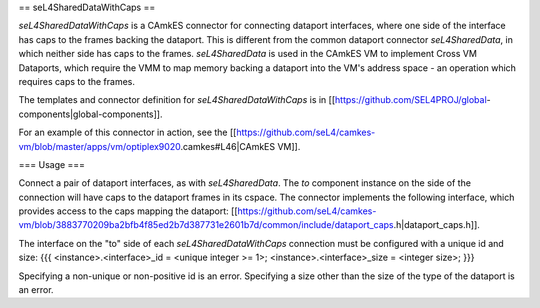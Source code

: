 == seL4SharedDataWithCaps ==

`seL4SharedDataWithCaps` is a CAmkES connector for connecting dataport interfaces, where one side of the interface has caps to the frames backing the dataport. This is different from the common dataport connector `seL4SharedData`, in which neither side has caps to the frames. `seL4SharedData` is used in the CAmkES VM to implement Cross VM Dataports, which require the VMM to map memory backing a dataport into the VM's address space - an operation which requires caps to the frames.

The templates and connector definition for `seL4SharedDataWithCaps` is in [[https://github.com/SEL4PROJ/global-components|global-components]].

For an example of this connector in action, see the [[https://github.com/seL4/camkes-vm/blob/master/apps/vm/optiplex9020.camkes#L46|CAmkES VM]].

=== Usage ===

Connect a pair of dataport interfaces, as with `seL4SharedData`. The `to` component instance on the side of the connection will have caps to the dataport frames in its cspace. The connector implements the following interface, which provides access to the caps mapping the dataport: [[https://github.com/seL4/camkes-vm/blob/3883770209ba2bfb4f85ed2b7d387731e2601b7d/common/include/dataport_caps.h|dataport_caps.h]].

The interface on the "to" side of each `seL4SharedDataWithCaps` connection must be configured with a unique id and size:
{{{
<instance>.<interface>_id = <unique integer >= 1>;
<instance>.<interface>_size = <integer size>;
}}}

Specifying a non-unique or non-positive id is an error. Specifying a size other than the size of the type of the dataport is an error.
